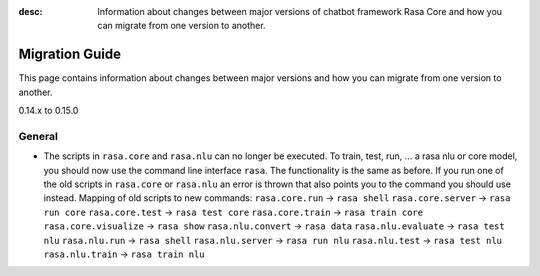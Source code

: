 :desc: Information about changes between major versions of chatbot framework
       Rasa Core and how you can migrate from one version to another.

.. _migration:

Migration Guide
===============
This page contains information about changes between major versions and
how you can migrate from one version to another.

.. _migration-to-0-15-0:

0.14.x to 0.15.0

General
~~~~~~~

- The scripts in ``rasa.core`` and ``rasa.nlu`` can no longer be executed. To train, test, run, ... a rasa nlu or core
  model, you should now use the command line interface ``rasa``. The functionality is the same as before. If you run
  one of the old scripts in ``rasa.core`` or ``rasa.nlu`` an error is thrown that also points you to the command you
  should use instead.
  Mapping of old scripts to new commands:
  ``rasa.core.run`` -> ``rasa shell``
  ``rasa.core.server`` -> ``rasa run core``
  ``rasa.core.test`` -> ``rasa test core``
  ``rasa.core.train`` -> ``rasa train core``
  ``rasa.core.visualize`` -> ``rasa show``
  ``rasa.nlu.convert`` -> ``rasa data``
  ``rasa.nlu.evaluate`` -> ``rasa test nlu``
  ``rasa.nlu.run`` -> ``rasa shell``
  ``rasa.nlu.server`` -> ``rasa run nlu``
  ``rasa.nlu.test`` -> ``rasa test nlu``
  ``rasa.nlu.train`` -> ``rasa train nlu``